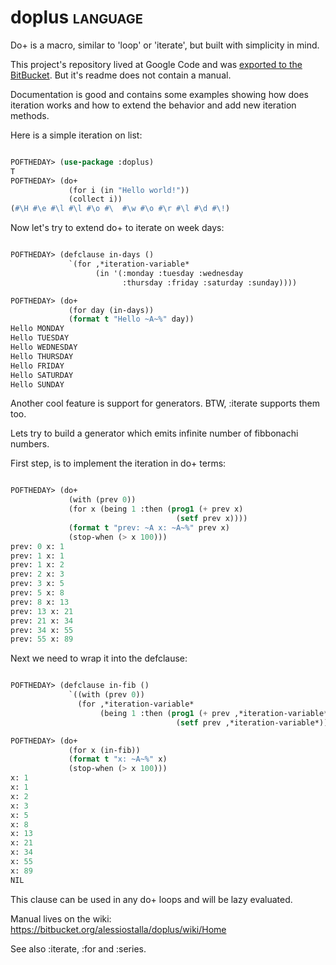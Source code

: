 * doplus :language:

Do+ is a macro, similar to 'loop' or 'iterate', but built with
simplicity in mind.

This project's repository lived at Google Code and was
[[https://bitbucket.org/alessiostalla/doplus/src/default/][exported to the BitBucket]]. But it's readme does not contain a manual.

Documentation is good and contains some examples showing how does
iteration works and how to extend the behavior and add new iteration
methods.

Here is a simple iteration on list:

#+begin_src lisp

POFTHEDAY> (use-package :doplus)
T
POFTHEDAY> (do+
             (for i (in "Hello world!"))
             (collect i))
(#\H #\e #\l #\l #\o #\  #\w #\o #\r #\l #\d #\!)

#+end_src

Now let's try to extend do+ to iterate on week days:

#+begin_src lisp

POFTHEDAY> (defclause in-days ()
             `(for ,*iteration-variable*
                   (in '(:monday :tuesday :wednesday
                         :thursday :friday :saturday :sunday))))

POFTHEDAY> (do+
             (for day (in-days))
             (format t "Hello ~A~%" day))
Hello MONDAY
Hello TUESDAY
Hello WEDNESDAY
Hello THURSDAY
Hello FRIDAY
Hello SATURDAY
Hello SUNDAY

#+end_src

Another cool feature is support for generators. BTW, :iterate supports
them too.

Lets try to build a generator which emits infinite number of fibbonachi
numbers.

First step, is to implement the iteration in do+ terms:

#+begin_src lisp

POFTHEDAY> (do+
             (with (prev 0))
             (for x (being 1 :then (prog1 (+ prev x)
                                     (setf prev x))))
             (format t "prev: ~A x: ~A~%" prev x)
             (stop-when (> x 100)))
prev: 0 x: 1
prev: 1 x: 1
prev: 1 x: 2
prev: 2 x: 3
prev: 3 x: 5
prev: 5 x: 8
prev: 8 x: 13
prev: 13 x: 21
prev: 21 x: 34
prev: 34 x: 55
prev: 55 x: 89

#+end_src

Next we need to wrap it into the defclause:

#+begin_src lisp

POFTHEDAY> (defclause in-fib ()
             `((with (prev 0))
               (for ,*iteration-variable*
                    (being 1 :then (prog1 (+ prev ,*iteration-variable*)
                                     (setf prev ,*iteration-variable*))))))

POFTHEDAY> (do+
             (for x (in-fib))
             (format t "x: ~A~%" x)
             (stop-when (> x 100)))
x: 1
x: 1
x: 2
x: 3
x: 5
x: 8
x: 13
x: 21
x: 34
x: 55
x: 89
NIL

#+end_src

This clause can be used in any do+ loops and will be lazy evaluated.

Manual lives on the wiki:
https://bitbucket.org/alessiostalla/doplus/wiki/Home


See also :iterate, :for and :series.
